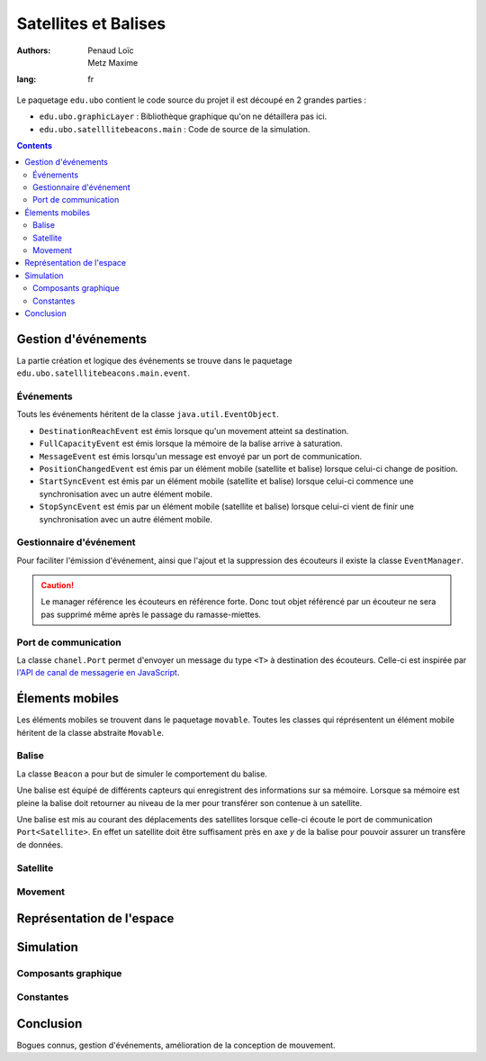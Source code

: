 ======================
Satellites et Balises
======================

:authors: - Penaud Loïc 
          - Metz Maxime
:lang: fr

Le paquetage ``edu.ubo`` contient le code source du projet il est découpé en 2 grandes parties :

- ``edu.ubo.graphicLayer`` : Bibliothèque graphique qu'on ne détaillera pas ici.
- ``edu.ubo.satelllitebeacons.main`` : Code de source de la simulation.

.. contents::
  :depth: 3
  :backlinks: top

----------------------
Gestion d'événements
----------------------
La partie création et logique des événements se trouve dans le paquetage ``edu.ubo.satelllitebeacons.main.event``.

Événements
============
Touts les événements héritent de la classe ``java.util.EventObject``.

- ``DestinationReachEvent`` est émis lorsque qu'un movement atteint sa destination.
- ``FullCapacityEvent`` est émis lorsque la mémoire de la balise arrive à saturation.
- ``MessageEvent`` est émis lorsqu'un message est envoyé par un port de communication.
- ``PositionChangedEvent`` est émis par un élément mobile (satellite et balise) lorsque celui-ci change de position.
- ``StartSyncEvent`` est émis par un élément mobile (satellite et balise) lorsque celui-ci commence une synchronisation avec un autre élément mobile.
- ``StopSyncEvent`` est émis par un élément mobile (satellite et balise) lorsque celui-ci vient de finir une synchronisation avec un autre élément mobile.

Gestionnaire d'événement
===========================
Pour faciliter l'émission d'événement, ainsi que l'ajout et la suppression des écouteurs il existe la classe ``EventManager``.

.. caution::

  Le manager référence les écouteurs en référence forte.
  Donc tout objet référencé par un écouteur ne sera pas supprimé même après le passage du ramasse-miettes.

Port de communication
========================
La classe ``chanel.Port`` permet d'envoyer un message du type ``<T>`` à destination des écouteurs.
Celle-ci est inspirée par `l'API de canal de messagerie en JavaScript`_.

.. _`l'API de canal de messagerie en JavaScript`: https://developer.mozilla.org/en-US/docs/Web/API/Channel_Messaging_API

------------------
Élements mobiles
------------------
Les éléments mobiles se trouvent dans le paquetage ``movable``.
Toutes les classes qui réprésentent un élément mobile héritent de la classe abstraite ``Movable``.

Balise
========
La classe ``Beacon`` a pour but de simuler le comportement du balise.

Une balise est équipé de différents capteurs qui enregistrent des informations sur sa mémoire.
Lorsque sa mémoire est pleine la balise doit retourner au niveau de la mer pour transférer son contenue à un satellite.

Une balise est mis au courant des déplacements des satellites lorsque celle-ci écoute le port de communication ``Port<Satellite>``.
En effet un satellite doit être suffisament près en axe `y` de la balise pour pouvoir assurer un transfère de données.

Satellite
===========


Movement
==========


----------------------------
Représentation de l'espace
----------------------------


------------
Simulation
------------


Composants graphique
======================


Constantes
============


------------
Conclusion
------------
Bogues connus, gestion d'événements, amélioration de la conception de mouvement.
